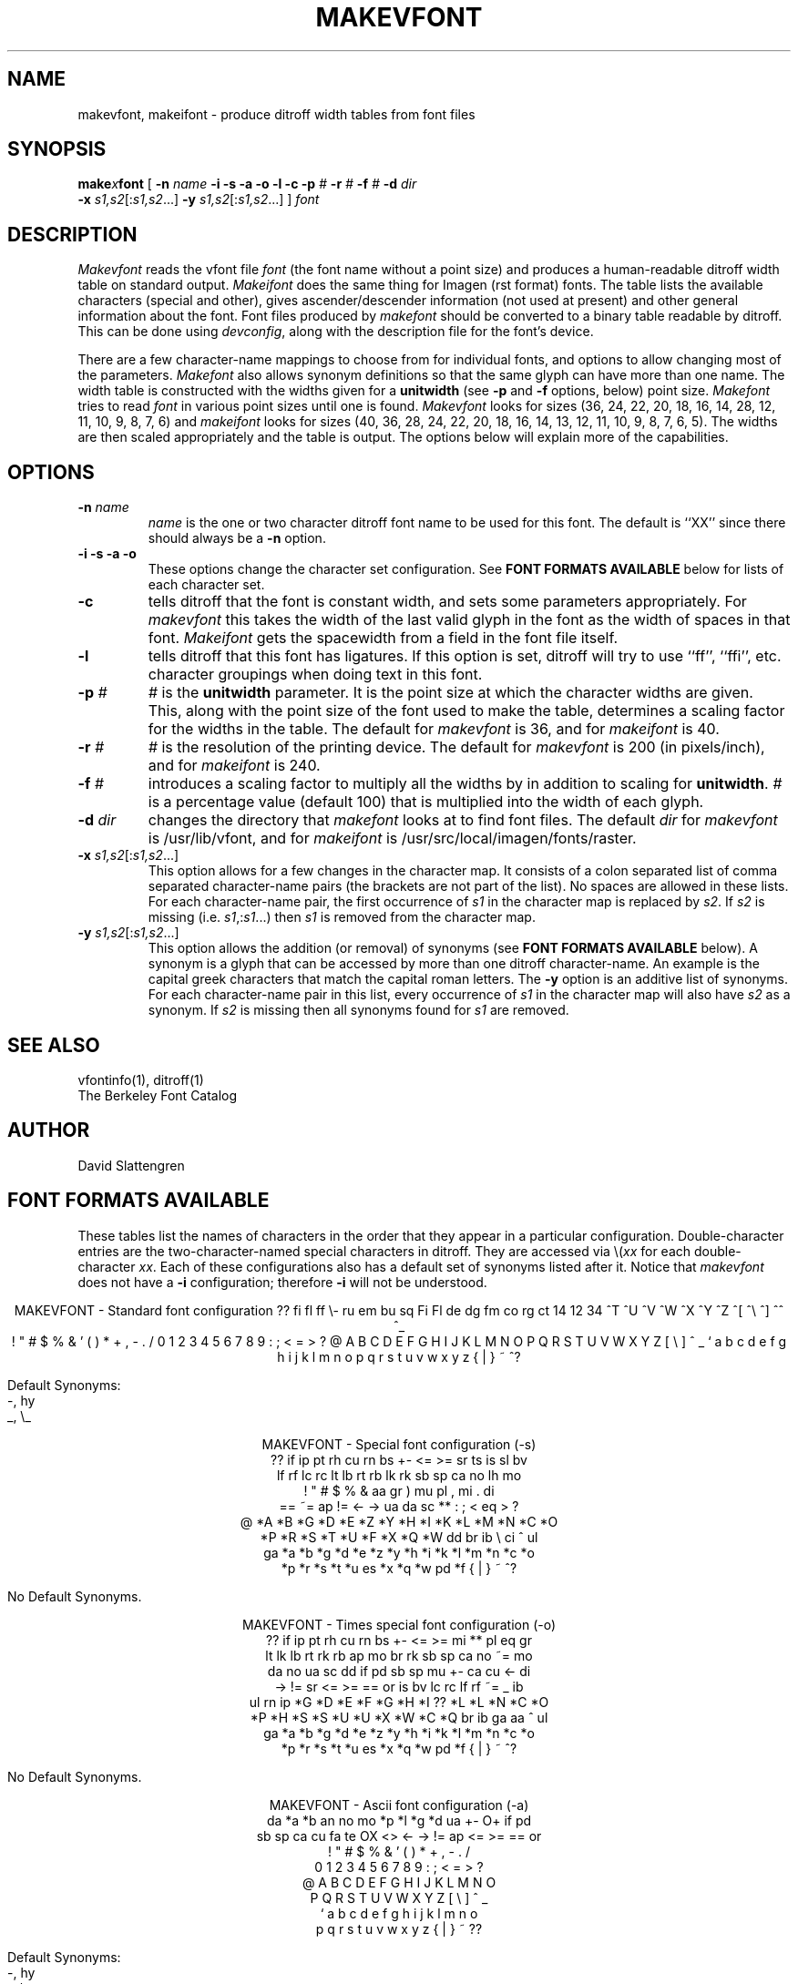 .TH MAKEVFONT 8 "February 1984"
.SH NAME
makevfont, makeifont \- produce ditroff width tables from font files
.SH SYNOPSIS
.br
\f3make\f2x\f3font\f1
[
.B \-n
.I name
.B "\-i \-s \-a \-o \-l \-c"
.B \-p
.I #
.B \-r
.I #
.B \-f
.I #
.B \-d
.I dir
.nf
.nr x \w'makex'
\h'\nxu'\f3\-x \f2s1,s2\f1\^[:\f2s1,s2\f1\|.\^.\^.\|]  \f3\-y \f2s1,s2\f1\^[:\f2s1,s2\f1\|.\^.\^.\|] ] \f2font\f1
.SH DESCRIPTION
.I Makevfont
reads the vfont file
.I font
(the font name without a point size) and produces a
human-readable ditroff width table on standard output.
.I
Makeifont
does the same thing for Imagen (rst format) fonts.  The
table lists the available characters (special and other),
gives ascender/descender information (not used at present)
and other general information about the font.
Font files produced by
.I makefont
should be converted to a binary table readable by ditroff.
This can be done using
.IR devconfig ,
along with the description file for the font's device.
.PP
There are a few character-name mappings to choose from for
individual fonts, and options to allow changing most of the parameters.
.I Makefont
also allows synonym definitions so that the same glyph can have more
than one name.  The width table is constructed with the widths
given for a
.B unitwidth
(see
.B \-p
and
.B \-f
options, below) point size.
.I Makefont
tries to read
.I font
in various point sizes until one is found.
.I Makevfont
looks for sizes (36, 24, 22, 20, 18, 16, 14, 28, 12, 11, 10, 9, 8, 7, 6) and
.I makeifont
looks for sizes (40, 36, 28, 24, 22, 20, 18, 16, 14, 13, 12, 11, 10, 9, 8,
7, 6, 5).  The widths are then scaled appropriately and the table is
output.  The options below will explain more of the capabilities.
.SH OPTIONS
.TP
.BI "\-n " name
.I
name
is the one or two character ditroff font name to be used for this font.
The default is ``XX'' since there should always be a
.B \-n
option.
.TP
.B "\-i \-s \-a \-o"
These options change the character set configuration.  See
.B "FONT FORMATS AVAILABLE"
below for lists of each character set.
.TP
.B \-c
tells ditroff that the font is constant width, and sets some
parameters appropriately.  For
.I makevfont
this takes the width of the last valid glyph in the font as
the width of spaces in that font.
.I Makeifont
gets the spacewidth from a field in the font file itself.
.TP
.B \-l
tells ditroff that this font has ligatures.  If this option
is set, ditroff will try to use ``ff'', ``ffi'', etc.
character groupings when doing text in this font.
.TP
.BI "\-p " #
.I #
is the
.B unitwidth
parameter.  It is the point size at which the character widths are given.
This, along with the point size of the font used to make the table,
determines a scaling factor for the widths in the table.  The default for
.I makevfont
is 36, and for
.I makeifont
is 40.
.TP
.BI "\-r " #
.I #
is the resolution of the printing device.  The default for
.I makevfont
is 200 (in pixels/inch), and for
.I makeifont
is 240.
.TP
.BI "\-f " #
introduces a scaling factor to multiply all the widths by in addition
to scaling for
.BR unitwidth .
.I #
is a percentage value (default 100) that is multiplied into
the width of each glyph.
.TP
.BI "\-d " dir
changes the directory that
.I makefont
looks at to find font files.  The default
.I dir
for
.I makevfont
is /usr/lib/vfont, and for
.I makeifont
is /usr/src/local/imagen/fonts/raster.
.TP
\f3\-x \f2s1,s2\f1\^[:\f2s1,s2\f1\|.\^.\^.\|]
This option allows for a few changes in the character map.  It
consists of a colon separated list of comma separated
character-name pairs (the brackets are not part of the list).
No spaces are allowed in these lists.
For each character-name pair, the
first occurrence of \f2s1\fP in the character map is replaced
by \f2s2\fP.  If \f2s2\fP is missing (i.e. \f2s1\fP,:\f2s1\fP...)
then \f2s1 \fPis removed from the character map.
.TP
\f3\-y \f2s1,s2\f1\^[:\f2s1,s2\f1\|.\^.\^.\|]
This option allows the addition (or removal) of synonyms (see
.B "FONT FORMATS AVAILABLE"
below).  A synonym is a glyph that can be accessed by more than
one ditroff character-name.  An example is the capital greek
characters that match the capital roman letters.  The
.B \-y
option is an additive list of synonyms.  For each character-name
pair in this list, every occurrence of \f2s1\fP in the character
map will also have \f2s2\fP as a synonym.  If \f2s2\fP is missing
then all synonyms found for \f2s1\fP are removed.
.SH "SEE ALSO"
vfontinfo(1), ditroff(1)
.br
The Berkeley Font Catalog
.SH AUTHOR
David Slattengren
.SH "FONT FORMATS AVAILABLE
.br
These tables list the names of characters in the order that
they appear in a particular configuration.  Double-character entries
are the two-character-named special characters in ditroff.  They
are accessed via \\(\fIxx\fP for each double-character \fIxx\fP.
Each of these configurations
also has a default set of synonyms listed after it.  Notice that
.I makevfont
does not have a
.B \-i
configuration; therefore
.B \-i
will not be understood.
.sp 1
\f(CW
.ce 9
MAKEVFONT - Standard font configuration
??  fi  fl  ff  \\-  ru  em  bu  sq  Fi  Fl  de  dg  fm  co  rg
ct  14  12  34  ^T  ^U  ^V  ^W  ^X  ^Y  ^Z  ^[  ^\\  ^]  ^^  ^\_
    !   "   #   $   %   &   '   (   )   *   +   ,   \-   .   /\0
0   1   2   3   4   5   6   7   8   9   :   ;   <   =   >   ?\0
@   A   B   C   D   E   F   G   H   I   J   K   L   M   N   O\0
P   Q   R   S   T   U   V   W   X   Y   Z   [   \\   ]   ^   _\0
`   a   b   c   d   e   f   g   h   i   j   k   l   m   n   o\0
p   q   r   s   t   u   v   w   x   y   z   {   |   }   ~   ^?
.nf
.sp 1
Default Synonyms:
\-, hy
_, \\_
.sp 2
.ce 9
MAKEVFONT - Special font configuration (\-s)
??  if  ip  pt  rh  cu  rn  bs  +\-  <=  >=  sr  ts  is  sl  bv
lf  rf  lc  rc  lt  lb  rt  rb  lk  rk  sb  sp  ca  no  lh  mo
    !   "   #   $   %   &   aa  gr  )   mu  pl  ,   mi  .   di
==  ~=  ap  !=  <\-  \->  ua  da  sc  **  :   ;   <   eq  >   ?\0
@   *A  *B  *G  *D  *E  *Z  *Y  *H  *I  *K  *L  *M  *N  *C  *O
*P  *R  *S  *T  *U  *F  *X  *Q  *W  dd  br  ib  \\   ci  ^   ul
ga  *a  *b  *g  *d  *e  *z  *y  *h  *i  *k  *l  *m  *n  *c  *o
*p  *r  *s  *t  *u  es  *x  *q  *w  pd  *f  {   |   }   ~   ^?
.sp 1
No Default Synonyms.
.sp 2
.ce 9
MAKEVFONT - Times special font configuration (\-o)
??  if  ip  pt  rh  cu  rn  bs  +\-  <=  >=  mi  **  pl  eq  gr
lt  lk  lb  rt  rk  rb  ap  mo  br  rk  sb  sp  ca  no  ~=  mo
    da  no  ua  sc  dd  if  pd  sb  sp  mu  +\-  ca  cu  <\-  di
\->  !=  sr  <=  >=  ==  or  is  bv  lc  rc  lf  rf  ~=  \_   ib
ul  rn  ip  *G  *D  *E  *F  *G  *H  *I  ??  *L  *L  *N  *C  *O
*P  *H  *S  *S  *U  *U  *X  *W  *C  *Q  br  ib  ga  aa  ^   ul
ga  *a  *b  *g  *d  *e  *z  *y  *h  *i  *k  *l  *m  *n  *c  *o
*p  *r  *s  *t  *u  es  *x  *q  *w  pd  *f  {   |   }   ~   ^?
.sp 1
No Default Synonyms.
.sp 2
.ce 9
MAKEVFONT - Ascii font configuration (\-a)
    da  *a  *b  an  no  mo  *p  *l  *g  *d  ua  +\-  O+  if  pd
sb  sp  ca  cu  fa  te  OX  <>  <\-  \->  !=  ap  <=  >=  ==  or
    !   "   #   $   %   &   '   (   )   *   +   ,   \-   .   /\0
0   1   2   3   4   5   6   7   8   9   :   ;   <   =   >   ?\0
@   A   B   C   D   E   F   G   H   I   J   K   L   M   N   O\0
P   Q   R   S   T   U   V   W   X   Y   Z   [   \\   ]   ^   \_\0
`   a   b   c   d   e   f   g   h   i   j   k   l   m   n   o\0
p   q   r   s   t   u   v   w   x   y   z   {   |   }   ~   ??
.sp 1
Default Synonyms:
\-, hy
\-, \\-
\_, \\_
.sp 2
.ce 9
MAKEIFONT - Standard font configuration
*G  *D  *H  *L  *C  *P  *S  *U  *F  *Q  *W  id  ij  ga  aa  ^\0
d^  hc  rn  ..  ~   ve  im  de  ce  tl  ar  fb  ae  oe  AE  OE
o/  !   "   fm  ft  %   &   '   (   )   *   +   ,   hy  .   /\0
0   1   2   3   4   5   6   7   8   9   :   ;   <   =   >   ?\0
es  A   B   C   D   E   F   G   H   I   J   K   L   M   N   O\0
P   Q   R   S   T   U   V   W   X   Y   Z   [   b"  ]   \e\-  em
`   a   b   c   d   e   f   g   h   i   j   k   l   m   n   o\0
p   q   r   s   t   u   v   w   x   y   z   ff  fi  fl  Fi  Fl
.sp 1
Default Synonyms:
A, *A    B, *B    E, *E    H, *Y    I, *I
K, *K    M, *M    N, *N    O, *O    P, *R
T, *T    X, *X    Z, *Z    hy, \-
.sp 2
.ce 9
MAKEIFONT - Italics font configuration (\-i)
*G  *D  *H  *L  *C  *P  *S  *U  *F  *Q  *W  *a  *b  *g  *d  *e
*z  *y  *h  *i  *k  *l  *m  *n  *c  *p  *r  *s  *t  *u  *f  *x
id  !   "   el  Fi  pd  &   '   (   )   *   +   ,   hy  .   /\0
0   1   2   3   4   5   6   7   8   9   :   ;   <   =   >   ?\0
id  A   B   C   D   E   F   G   H   I   J   K   L   M   N   O\0
P   Q   R   S   T   U   V   W   X   Y   Z   [   ff  ]   fi  fl
`   a   b   c   d   e   f   g   h   i   j   k   l   m   n   o\0
p   q   r   s   t   u   v   w   x   y   z   *q  *w  ?2  ?1  Fl
.sp 1
Default Synonyms:
A, *A    B, *B    E, *E    H, *Y    I, *I
K, *K    M, *M    N, *N    O, *O    P, *R
T, *T    X, *X    Z, *Z    o, *o    hy, \-
.sp 2
.ce 9
MAKEIFONT - Ascii font configuration (\-a)
m.  da  *a  *b  an  no  mo  *p  *l  *g  *d  is  +\-  O+  if  pd
sb  sp  ca  cu  fa  te  OX  <>  <\-  \->  ap  !=  <=  >=  ==  or
    !   "   #   $   %   &   '   (   )   *   +   ,   \-   .   /\0
0   1   2   3   4   5   6   7   8   9   :   ;   <   =   >   ?\0
@   A   B   C   D   E   F   G   H   I   J   K   L   M   N   O\0
P   Q   R   S   T   U   V   W   X   Y   Z   [   \\   ]   ^   em
`   a   b   c   d   e   f   g   h   i   j   k   l   m   n   o\0
p   q   r   s   t   u   v   w   x   y   z   {   |   }   ~   dm
.sp 1
Default Synonyms:
\-, hy
\-, \\-
.sp 2
.ce 9
MAKEIFONT - Special font configuration (\-s)
mi  m.  mu  **  \\   ci  +\-  \-+  O+  O\-  OX  O/  O.  di  ht  bu
pe  ==  ib  ip  <=  >=  (=  )=  ap  pt  sb  sp  !=  .=  ((  ))
<\-  \->  ua  da  <>  <<  >>  ~=  lh  rh  Ua  Da  ><  uL  uR  lR
fm  if  mo  !m  0/  ul  al  )(  fa  te  no  ?0  ?1  ?2  cr  \0\0
/   A   B   C   D   E   F   G   H   I   J   K   L   M   N   O\0
P   Q   R   S   T   U   V   W   X   Y   Z   cu  ca  c+  an  or
|\-  \-|  lf  rf  lc  rc  {   }   <   >   br  ||  [[  ]]  \0   \0\0
sr  #   gr  is  ux  dx  rx  dm  sc  dg  dd  pp  @   co  \0   $\0
.sp 1
Default Synonyms:
lh, La
rh, Ra
.sp 2
.ce 9
MAKEIFONT - ``Other'' font configuration (\-o)
Bl  Br  LT  RT  LB  RB  rt  rk  rb  lt  lk  lb  rc  lc  rf  lf
bv  ci  ^R  ^S  ^T  ^U  ^V  ^W  ^X  ^Y  ^Z  ^[  ^\\  ^]  ^^  ^\_
    !   "   #   $   %   &   '   (   )   *   +   ,   \-   .   /\0
0   1   2   3   4   5   6   7   8   9   :   ;   <   =   >   ?\0
@   A   B   C   D   E   F   G   H   I   J   K   L   M   N   O\0
P   Q   R   S   T   U   V   W   X   Y   Z   [   \\   ]   ^   \_\0
`   a   b   c   d   e   f   g   h   i   j   k   l   m   n   o\0
p   q   r   s   t   u   v   w   x   y   z   {   |   }   ~   dm
.sp 1
No default Synonyms.
